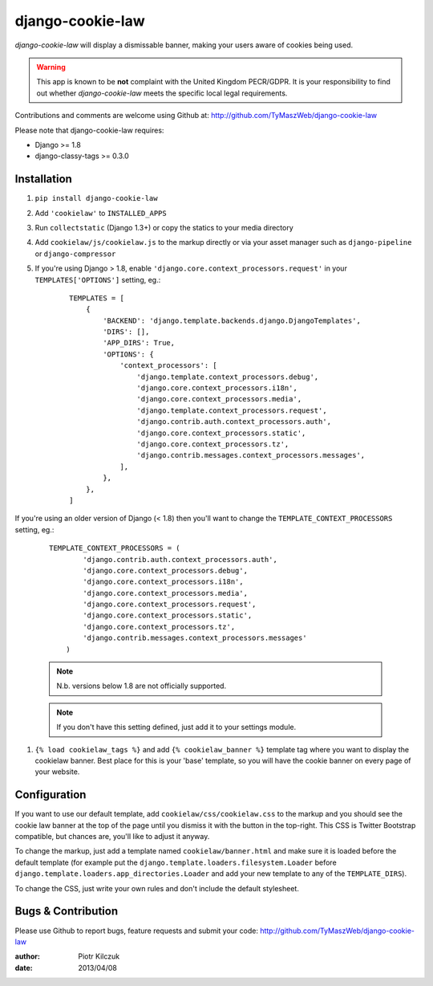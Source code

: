 ==================
django-cookie-law
==================

.. image:: https://travis-ci.org/TyMaszWeb/django-cookie-law.svg?branch=master
   :target: https://travis-ci.org/TyMaszWeb/django-cookie-law

`django-cookie-law` will display a dismissable banner, making your users aware of cookies being used.

.. warning:: This app is known to be **not** complaint with the United Kingdom PECR/GDPR.
             It is your responsibility to find out whether `django-cookie-law` meets the specific local legal requirements.

Contributions and comments are welcome using Github at:
http://github.com/TyMaszWeb/django-cookie-law

Please note that django-cookie-law requires:

- Django >= 1.8
- django-classy-tags >= 0.3.0

Installation
============

#. ``pip install django-cookie-law``
#. Add ``'cookielaw'`` to ``INSTALLED_APPS``
#. Run ``collectstatic`` (Django 1.3+) or copy the statics to your media directory
#. Add ``cookielaw/js/cookielaw.js`` to the markup directly or via your asset
   manager such as ``django-pipeline`` or ``django-compressor``
#. If you're using Django > 1.8, enable ``'django.core.context_processors.request'`` in your ``TEMPLATES['OPTIONS']`` setting, eg.:

    ::

         TEMPLATES = [
             {
                 'BACKEND': 'django.template.backends.django.DjangoTemplates',
                 'DIRS': [],
                 'APP_DIRS': True,
                 'OPTIONS': {
                     'context_processors': [
                         'django.template.context_processors.debug',
                         'django.core.context_processors.i18n',
                         'django.core.context_processors.media',
                         'django.template.context_processors.request',
                         'django.contrib.auth.context_processors.auth',
                         'django.core.context_processors.static',
                         'django.core.context_processors.tz',
                         'django.contrib.messages.context_processors.messages',
                     ],
                 },
             },
         ]

If you're using an older version of Django (< 1.8) then you'll want to change the 
``TEMPLATE_CONTEXT_PROCESSORS`` setting, eg.:

    ::

          TEMPLATE_CONTEXT_PROCESSORS = (
                  'django.contrib.auth.context_processors.auth',
                  'django.core.context_processors.debug',
                  'django.core.context_processors.i18n',
                  'django.core.context_processors.media',
                  'django.core.context_processors.request',
                  'django.core.context_processors.static',
                  'django.core.context_processors.tz',
                  'django.contrib.messages.context_processors.messages'
              )



    .. note:: N.b. versions below 1.8 are not officially supported.

    .. note:: If you don't have this setting defined, just add it to your settings module.

#. ``{% load cookielaw_tags %}`` and add ``{% cookielaw_banner %}`` template
   tag where you want to display the cookielaw banner. Best place for this is
   your 'base' template, so you will have the cookie banner on every page of
   your website.

Configuration
=============

If you want to use our default template, add ``cookielaw/css/cookielaw.css`` to
the markup and you should see the cookie law banner at the top of the page until
you dismiss it with the button in the top-right. This CSS is Twitter Bootstrap
compatible, but chances are, you'll like to adjust it anyway.

To change the markup, just add a template named ``cookielaw/banner.html`` and
make sure it is loaded before the default template (for example put the
``django.template.loaders.filesystem.Loader`` before
``django.template.loaders.app_directories.Loader`` and add your new template
to any of the ``TEMPLATE_DIRS``).

To change the CSS, just write your own rules and don't include the default
stylesheet.

Bugs & Contribution
===================

Please use Github to report bugs, feature requests and submit your code:
http://github.com/TyMaszWeb/django-cookie-law

:author: Piotr Kilczuk
:date: 2013/04/08

